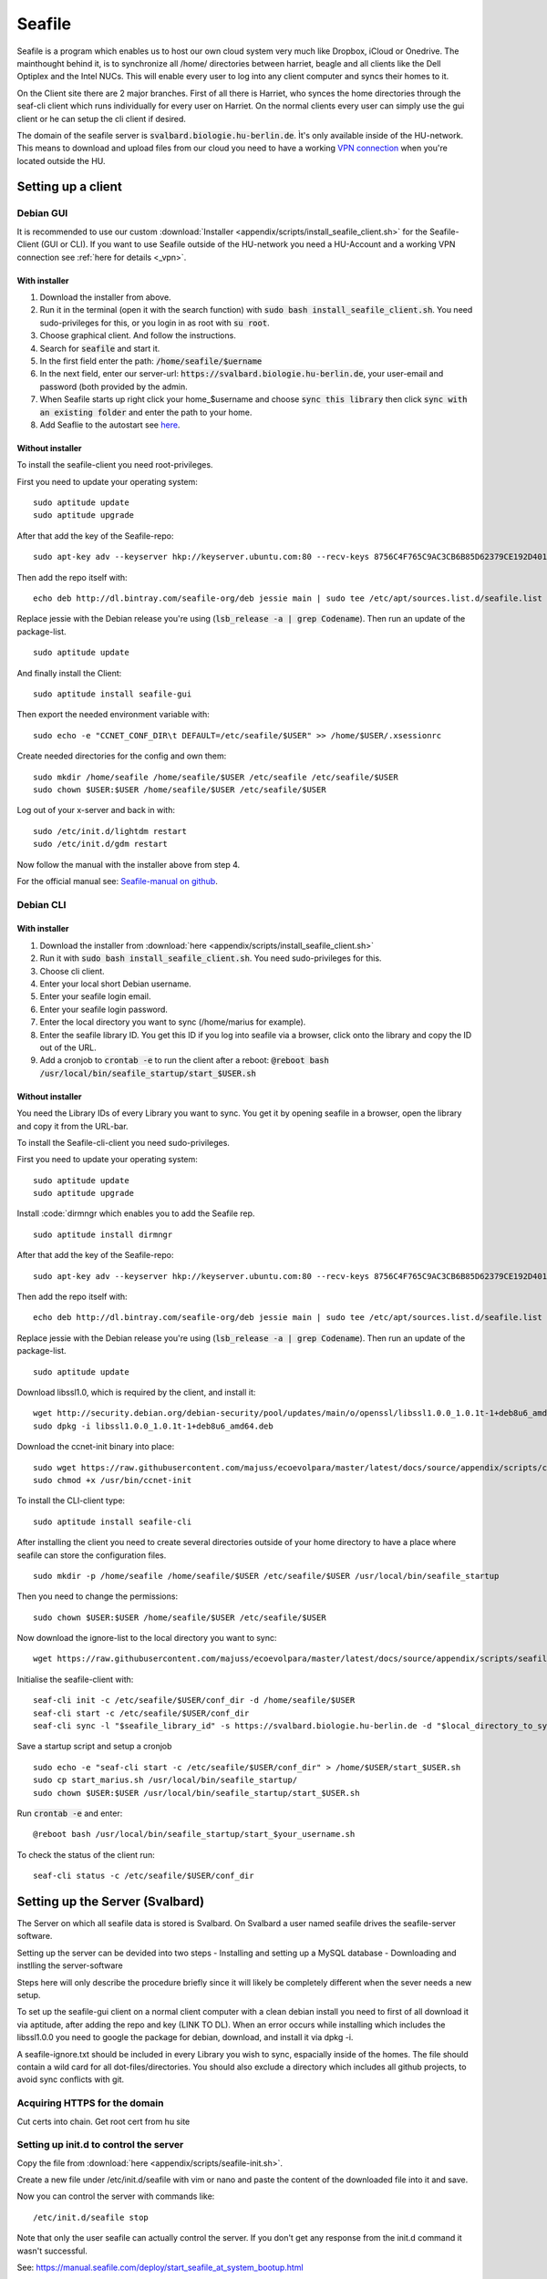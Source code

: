 *******
Seafile
*******


Seafile is a program which enables us to host our own cloud system very much like Dropbox, iCloud or Onedrive. The mainthought behind it, is to synchronize all /home/ directories between harriet, beagle and all clients like the Dell Optiplex and the Intel NUCs. This will enable every user to log into any client computer and syncs their homes to it.


On the Client site there are 2 major branches. First of all there is Harriet, who synces the home directories through the seaf-cli client which runs individually for every user on Harriet. On the normal clients every user can simply use the gui client or he can setup the cli client if desired.


The domain of the seafile server is :code:`svalbard.biologie.hu-berlin.de`. Ìt's only available inside of the HU-network. This means to download and upload files from our cloud you need to have a working `VPN connection <http://ecoevolpara.readthedocs.io/en/latest/vpn.html>`_ when you're located outside the HU.


Setting up a client
===================

Debian GUI
----------

It is recommended to use our custom :download:`Installer <appendix/scripts/install_seafile_client.sh>` for the Seafile-Client (GUI or CLI). If you want to use Seafile outside of the HU-network you need a HU-Account and a working VPN connection see :ref:`here for details <_vpn>`.

With installer
^^^^^^^^^^^^^^

1. Download the installer from above.
2. Run it in the terminal (open it with the search function) with :code:`sudo bash install_seafile_client.sh`. You need sudo-privileges for this, or you login in as root with :code:`su root`.
3. Choose graphical client. And follow the instructions.
4. Search for :code:`seafile` and start it.
5. In the first field enter the path: :code:`/home/seafile/$uername`
6. In the next field, enter our server-url: :code:`https://svalbard.biologie.hu-berlin.de`, your user-email and password (both provided by the admin.
7. When Seafile starts up right click your home_$username and choose :code:`sync this library` then click :code:`sync with an existing folder` and enter the path to your home.
8. Add Seaflie to the autostart see `here <http://ecoevolpara.readthedocs.io/en/latest/Debian.html#add-programs-to-the-autostart>`_.

Without installer
^^^^^^^^^^^^^^^^^

To install the seafile-client you need root-privileges.

First you need to update your operating system:
::
	sudo aptitude update
	sudo aptitude upgrade

After that add the key of the Seafile-repo:
::
	sudo apt-key adv --keyserver hkp://keyserver.ubuntu.com:80 --recv-keys 8756C4F765C9AC3CB6B85D62379CE192D401AB61
Then add the repo itself with:
::
	echo deb http://dl.bintray.com/seafile-org/deb jessie main | sudo tee /etc/apt/sources.list.d/seafile.list
Replace jessie with the Debian release you're using (:code:`lsb_release -a | grep Codename`).
Then run an update of the package-list.
::
	sudo aptitude update
And finally install the Client:
::
	sudo aptitude install seafile-gui

Then export the needed environment variable with:
::
	sudo echo -e "CCNET_CONF_DIR\t DEFAULT=/etc/seafile/$USER" >> /home/$USER/.xsessionrc
Create needed directories for the config and own them:
::
	sudo mkdir /home/seafile /home/seafile/$USER /etc/seafile /etc/seafile/$USER
	sudo chown $USER:$USER /home/seafile/$USER /etc/seafile/$USER

Log out of your x-server and back in with:
::
	sudo /etc/init.d/lightdm restart
	sudo /etc/init.d/gdm restart

Now follow the manual with the installer above from step 4.


For the official manual see: `Seafile-manual on github <https://github.com/haiwen/seafile-user-manual/blob/master/en/desktop/install-on-linux.md>`_.

Debian CLI
----------

With installer
^^^^^^^^^^^^^^

1. Download the installer from :download:`here <appendix/scripts/install_seafile_client.sh>`
2. Run it with :code:`sudo bash install_seafile_client.sh`. You need sudo-privileges for this.
3. Choose cli client.
4. Enter your local short Debian username.
5. Enter your seafile login email.
6. Enter your seafile login password.
7. Enter the local directory you want to sync (/home/marius for example).
8. Enter the seafile library ID. You get this ID if you log into seafile via a browser, click onto the library and copy the ID out of the URL.
9. Add a cronjob to :code:`crontab -e` to run the client after a reboot: :code:`@reboot bash /usr/local/bin/seafile_startup/start_$USER.sh`

Without installer
^^^^^^^^^^^^^^^^^

You need the Library IDs of every Library you want to sync. You get it by opening seafile in a browser, open the library and copy it from the URL-bar.

To install the Seafile-cli-client you need sudo-privileges.

First you need to update your operating system:
::
	sudo aptitude update
	sudo aptitude upgrade

Install :code:`dirmngr which enables you to add the Seafile rep.
::
	sudo aptitude install dirmngr

After that add the key of the Seafile-repo:
::
	sudo apt-key adv --keyserver hkp://keyserver.ubuntu.com:80 --recv-keys 8756C4F765C9AC3CB6B85D62379CE192D401AB61
Then add the repo itself with:
::
	echo deb http://dl.bintray.com/seafile-org/deb jessie main | sudo tee /etc/apt/sources.list.d/seafile.list
Replace jessie with the Debian release you're using (:code:`lsb_release -a | grep Codename`).
Then run an update of the package-list.
::
	sudo aptitude update

Download libssl1.0, which is required by the client, and install it:
::
	wget http://security.debian.org/debian-security/pool/updates/main/o/openssl/libssl1.0.0_1.0.1t-1+deb8u6_amd64.deb
	sudo dpkg -i libssl1.0.0_1.0.1t-1+deb8u6_amd64.deb

Download the ccnet-init binary into place:
::
	sudo wget https://raw.githubusercontent.com/majuss/ecoevolpara/master/latest/docs/source/appendix/scripts/ccnet-init -P /usr/bin/
	sudo chmod +x /usr/bin/ccnet-init

To install the CLI-client type:
::
	sudo aptitude install seafile-cli

After installing the client you need to create several directories outside of your home directory to have a place where seafile can store the configuration files.
::
	sudo mkdir -p /home/seafile /home/seafile/$USER /etc/seafile/$USER /usr/local/bin/seafile_startup

Then you need to change the permissions:
::
	sudo chown $USER:$USER /home/seafile/$USER /etc/seafile/$USER

Now download the ignore-list to the local directory you want to sync:
::
	wget https://raw.githubusercontent.com/majuss/ecoevolpara/master/latest/docs/source/appendix/scripts/seafile-ignore.txt -P /home/$USER

Initialise the seafile-client with:
::
	seaf-cli init -c /etc/seafile/$USER/conf_dir -d /home/seafile/$USER
	seaf-cli start -c /etc/seafile/$USER/conf_dir
	seaf-cli sync -l "$seafile_library_id" -s https://svalbard.biologie.hu-berlin.de -d "$local_directory_to_sync" -c /etc/seafile/$USER/conf_dir -u "$seafile_login_email" -p "$login_password"

Save a startup script and setup a cronjob
::
	sudo echo -e "seaf-cli start -c /etc/seafile/$USER/conf_dir" > /home/$USER/start_$USER.sh
	sudo cp start_marius.sh /usr/local/bin/seafile_startup/
	sudo chown $USER:$USER /usr/local/bin/seafile_startup/start_$USER.sh
Run :code:`crontab -e` and enter:
::
	@reboot bash /usr/local/bin/seafile_startup/start_$your_username.sh

To check the status of the client run:
::
	seaf-cli status -c /etc/seafile/$USER/conf_dir

Setting up the Server (Svalbard)
================================

The Server on which all seafile data is stored is Svalbard. On Svalbard a user named seafile drives the seafile-server software.

Setting up the server can be devided into two steps
- Installing and setting up a MySQL database
- Downloading and instlling the server-software

Steps here will only describe the procedure briefly since it will likely be completely different when the sever needs a new setup.

To set up the seafile-gui client on a normal client computer with a clean debian install you need to first of all download it via aptitude, after adding the repo and key (LINK TO DL). When an error occurs while installing which includes the libssl1.0.0 you need to google the package for debian, download, and install it via dpkg -i.

A seafile-ignore.txt should be included in every Library you wish to sync, espacially inside of the homes. The file should contain a wild card for all dot-files/directories. You should also exclude a directory which includes all github projects, to avoid sync conflicts with git.

Acquiring HTTPS for the domain
------------------------------


Cut certs into chain. Get root cert from hu site

Setting up init.d to control the server
---------------------------------------

Copy the file from :download:`here <appendix/scripts/seafile-init.sh>`.

Create a new file under /etc/init.d/seafile with vim or nano and paste the content of the downloaded file into it and save.

Now you can control the server with commands like:
::
	/etc/init.d/seafile stop

Note that only the user seafile can actually control the server. If you don't get any response from the init.d command it wasn't successful.

See: https://manual.seafile.com/deploy/start_seafile_at_system_bootup.html

Setting up the home-sync (Harriet)
===================================


Do lots of stuff


Official Seafile Links:

https://manual.seafile.com/

https://manual.seafile.com/deploy/using_mysql.html

https://manual.seafile.com/deploy/deploy_with_nginx.html

https://manual.seafile.com/deploy/https_with_nginx.html

https://github.com/haiwen/seafile-user-manual/blob/master/en/desktop/install-on-linux.md

Setting up Seafile-WebDAV
=========================
https://manual.seafile.com/extension/webdav.html


/usr/local/bin/seafile-server/conf/seafdav.conf
::
	[WEBDAV]

	# Default is false. Change it to true to enable SeafDAV server.
	enabled = true

	port = 8080

	# Change the value of fastcgi to true if fastcgi is to be used
	fastcgi = false

	# If you deploy seafdav behind nginx/apache, you need to modify "share_name".
	share_name = /seafdav


/etc/nginx/sites-available/seafile.conf

::
	 location /zotero {
        fastcgi_pass    127.0.0.1:8080;
        fastcgi_param   SCRIPT_FILENAME     $document_root$fastcgi_script_name;
        fastcgi_param   PATH_INFO           $fastcgi_script_name;

        fastcgi_param   SERVER_PROTOCOL     $server_protocol;
        fastcgi_param   QUERY_STRING        $query_string;
        fastcgi_param   REQUEST_METHOD      $request_method;
        fastcgi_param   CONTENT_TYPE        $content_type;
        fastcgi_param   CONTENT_LENGTH      $content_length;
        fastcgi_param   SERVER_ADDR         $server_addr;
        fastcgi_param   SERVER_PORT         $server_port;
        fastcgi_param   SERVER_NAME         $server_name;
        fastcgi_param   HTTPS               on;
        fastcgi_param   HTTP_SCHEME         https;

        client_max_body_size 0;
        proxy_connect_timeout  36000s;
        proxy_read_timeout  36000s;
        proxy_send_timeout  36000s;
        send_timeout  36000s;

        # This option is only available for Nginx >= 1.8.0. See more details below.
        proxy_request_buffering off;

        access_log      /var/log/nginx/seafdav.access.log;
        error_log       /var/log/nginx/seafdav.error.log;
    }


Updating the server-software
============================

Login as the user seafile with :code:`sudo su seafile` and stop the running server with :code:`/etc/init.d/seafile stop`. Download the seafile-server-software from their site: https://www.seafile.com/en/download/ for example with: :code:`wget https://bintray.com/artifact/download/seafile-org/seafile/seafile-server_6.0.7_x86-64.tar.gz` then untar it: :code:`tar -xzf seafile-server_6.0.7_x86-64.tar.gz` and own it with :code:`sudo chown -R seafile:seafile seafile-server_6.0.7`. Copy the extracted directory to :code:`/usr/local/bin/seafile-server`. Then run the minor-upgrade script: :code:`bash /usr/local/bin/seafile-server/seafile-server-6.0.7/upgrade/minor-upgrade.sh`. After that start the server again with: :code:`/etc/init.d/seafile start` as the user seafile.

FAQ
===
- Q: CLI client failing with "ccnet-init not found..." A: look at the tutorial above, download the ccnet-init binary manually
- Q: no .ccnet directory found. A: you can't start seaf-cli without -c (confid dir)
- no root
- conflicts with system path
- screenshot log init failed
- the client indexing and uploading all the time and won't stop
